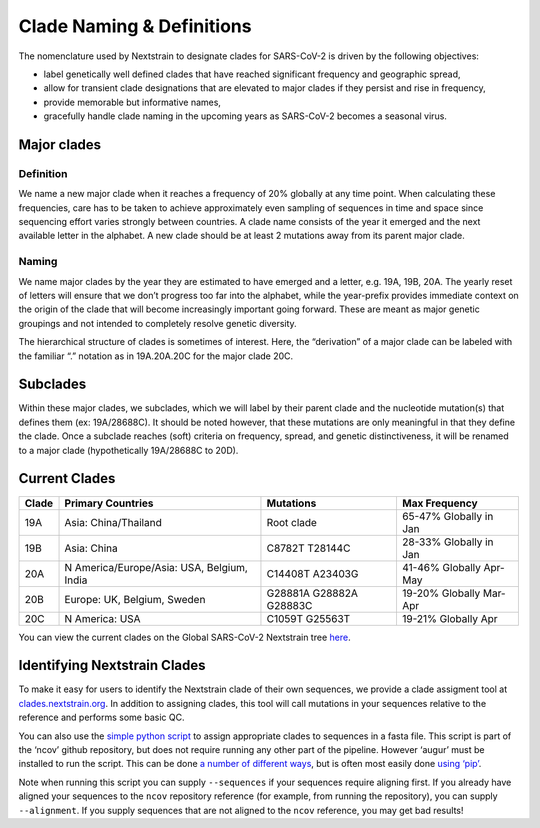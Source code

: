 Clade Naming & Definitions
--------------------------

The nomenclature used by Nextstrain to designate clades for SARS-CoV-2 is driven by the following objectives:

-  label genetically well defined clades that have reached significant frequency and geographic spread,
-  allow for transient clade designations that are elevated to major clades if they persist and rise in frequency,
-  provide memorable but informative names,
-  gracefully handle clade naming in the upcoming years as SARS-CoV-2 becomes a seasonal virus.

Major clades
~~~~~~~~~~~~

Definition
^^^^^^^^^^

We name a new major clade when it reaches a frequency of 20% globally at any time point. When calculating these frequencies, care has to be taken to achieve approximately even sampling of sequences in time and space since sequencing effort varies strongly between countries. A clade name consists of the year it emerged and the next available letter in the alphabet. A new clade should be at least 2 mutations away from its parent major clade.

Naming
^^^^^^

We name major clades by the year they are estimated to have emerged and a letter, e.g. 19A, 19B, 20A. The yearly reset of letters will ensure that we don’t progress too far into the alphabet, while the year-prefix provides immediate context on the origin of the clade that will become increasingly important going forward. These are meant as major genetic groupings and not intended to completely resolve genetic diversity.

The hierarchical structure of clades is sometimes of interest. Here, the “derivation” of a major clade can be labeled with the familiar “.” notation as in 19A.20A.20C for the major clade 20C.

Subclades
~~~~~~~~~

Within these major clades, we subclades, which we will label by their parent clade and the nucleotide mutation(s) that defines them (ex: 19A/28688C). It should be noted however, that these mutations are only meaningful in that they define the clade. Once a subclade reaches (soft) criteria on frequency, spread, and genetic distinctiveness, it will be renamed to a major clade (hypothetically 19A/28688C to 20D).

Current Clades
~~~~~~~~~~~~~~

+-----------------+--------------------------------------------+-------------------------+-------------------------+
| Clade           | Primary Countries                          | Mutations               | Max Frequency           |
+=================+============================================+=========================+=========================+
| 19A             | Asia: China/Thailand                       | Root clade              | 65-47% Globally in Jan  |
+-----------------+--------------------------------------------+-------------------------+-------------------------+
| 19B             | Asia: China                                | C8782T T28144C          | 28-33% Globally in Jan  |
+-----------------+--------------------------------------------+-------------------------+-------------------------+
| 20A             | N America/Europe/Asia: USA, Belgium, India | C14408T A23403G         | 41-46% Globally Apr-May |
+-----------------+--------------------------------------------+-------------------------+-------------------------+
| 20B             | Europe: UK, Belgium, Sweden                | G28881A G28882A G28883C | 19-20% Globally Mar-Apr |
+-----------------+--------------------------------------------+-------------------------+-------------------------+
| 20C             | N America: USA                             | C1059T G25563T          | 19-21% Globally Apr     |
+-----------------+--------------------------------------------+-------------------------+-------------------------+

You can view the current clades on the Global SARS-CoV-2 Nextstrain tree `here <https://nextstrain.org/ncov/global?branchLabel=clade&c=clade_membership>`__.

Identifying Nextstrain Clades
~~~~~~~~~~~~~~~~~~~~~~~~~~~~~

To make it easy for users to identify the Nextstrain clade of their own sequences, we provide a clade assigment tool at `clades.nextstrain.org <https://clades.nextstrain.org/>`__. In addition to assigning clades, this tool will call mutations in your sequences relative to the reference and performs some basic QC.

You can also use the `simple python script <https://github.com/nextstrain/ncov/blob/master/scripts/assign_clades.py>`__ to assign appropriate clades to sequences in a fasta file. This script is part of the ‘ncov’ github repository, but does not require running any other part of the pipeline. However ‘augur’ must be installed to run the script. This can be done `a number of different ways <https://nextstrain.org/docs/getting-started/local-installation#install-augur-with-python>`__, but is often most easily done `using ‘pip’ <https://nextstrain-augur.readthedocs.io/en/stable/installation/installation.html#using-pip-from-pypi>`__.

Note when running this script you can supply ``--sequences`` if your sequences require aligning first. If you already have aligned your sequences to the ``ncov`` repository reference (for example, from running the repository), you can supply ``--alignment``. If you supply sequences that are not aligned to the ``ncov`` reference, you may get bad results!
